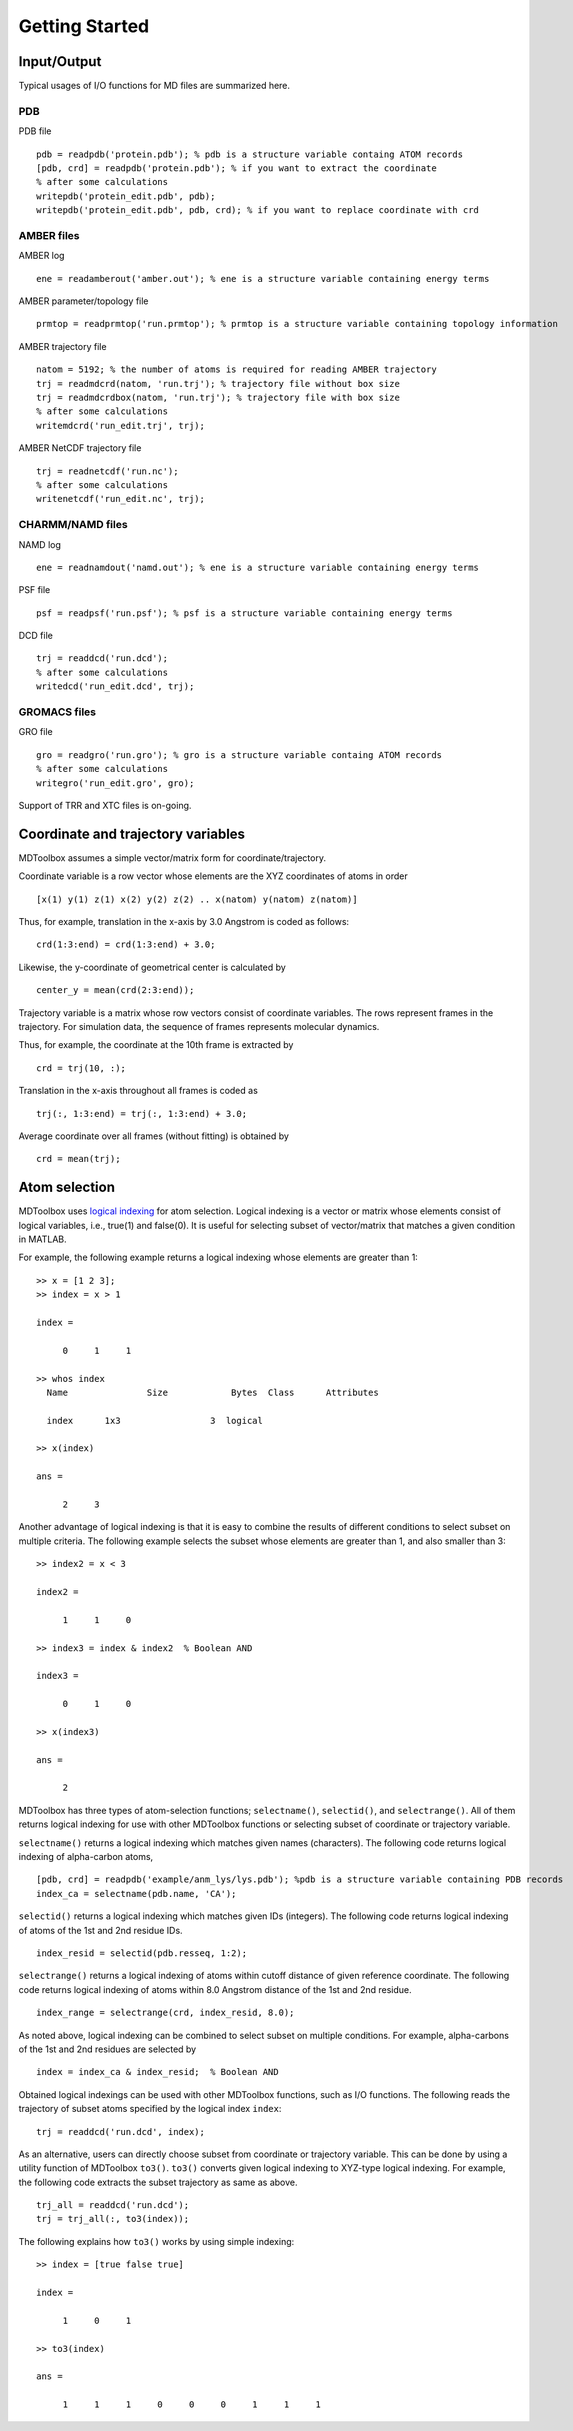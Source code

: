 .. getting_started
.. highlight:: matlab

Getting Started
=======================================

Input/Output
---------------------------------------

Typical usages of I/O functions for MD files are summarized here.

PDB
^^^

PDB file
::
  
  pdb = readpdb('protein.pdb'); % pdb is a structure variable containg ATOM records
  [pdb, crd] = readpdb('protein.pdb'); % if you want to extract the coordinate
  % after some calculations
  writepdb('protein_edit.pdb', pdb);
  writepdb('protein_edit.pdb', pdb, crd); % if you want to replace coordinate with crd

AMBER files
^^^^^^^^^^^

AMBER log
::
  
  ene = readamberout('amber.out'); % ene is a structure variable containing energy terms

AMBER parameter/topology file
::
  
  prmtop = readprmtop('run.prmtop'); % prmtop is a structure variable containing topology information

AMBER trajectory file
::
  
  natom = 5192; % the number of atoms is required for reading AMBER trajectory  
  trj = readmdcrd(natom, 'run.trj'); % trajectory file without box size
  trj = readmdcrdbox(natom, 'run.trj'); % trajectory file with box size
  % after some calculations
  writemdcrd('run_edit.trj', trj);

AMBER NetCDF trajectory file
::
  
  trj = readnetcdf('run.nc');
  % after some calculations
  writenetcdf('run_edit.nc', trj);

CHARMM/NAMD files
^^^^^^^^^^^^^^^^^

NAMD log
::

  ene = readnamdout('namd.out'); % ene is a structure variable containing energy terms

PSF file
::
  
  psf = readpsf('run.psf'); % psf is a structure variable containing energy terms

DCD file
::
  
  trj = readdcd('run.dcd');
  % after some calculations
  writedcd('run_edit.dcd', trj);

GROMACS files
^^^^^^^^^^^^^

GRO file
::
  
  gro = readgro('run.gro'); % gro is a structure variable containg ATOM records
  % after some calculations
  writegro('run_edit.gro', gro);

Support of TRR and XTC files is on-going.

Coordinate and trajectory variables
---------------------------------------

MDToolbox assumes a simple vector/matrix form for coordinate/trajectory.

Coordinate variable is a row vector whose elements are the XYZ coordinates of atoms in order
::
  
  [x(1) y(1) z(1) x(2) y(2) z(2) .. x(natom) y(natom) z(natom)]

Thus, for example, translation in the x-axis by 3.0 Angstrom is coded as follows:
::
  
  crd(1:3:end) = crd(1:3:end) + 3.0;

Likewise, the y-coordinate of geometrical center is calculated by
::
  
  center_y = mean(crd(2:3:end));

Trajectory variable is a matrix whose row vectors consist of
coordinate variables. The rows represent frames in the trajectory. 
For simulation data, the sequence of frames represents molecular dynamics. 

Thus, for example, the coordinate at the 10th frame is extracted by
::
  
  crd = trj(10, :);

Translation in the x-axis throughout all frames is coded as
::
  
  trj(:, 1:3:end) = trj(:, 1:3:end) + 3.0;

Average coordinate over all frames (without fitting) is obtained by
::
  
  crd = mean(trj);

Atom selection
---------------------------------------

MDToolbox uses `logical indexing
<http://blogs.mathworks.com/loren/2013/02/20/logical-indexing-multiple-conditions/>`_
for atom selection. Logical indexing is a vector or matrix whose
elements consist of logical variables, i.e., true(1) and false(0). It
is useful for selecting subset of vector/matrix that matches a given
condition in MATLAB.

For example, the following example returns a logical indexing whose
elements are greater than 1:
::

  >> x = [1 2 3];
  >> index = x > 1
  
  index =
  
       0     1     1
  
  >> whos index
    Name               Size            Bytes  Class      Attributes
  
    index      1x3                 3  logical

  >> x(index)
  
  ans =
  
       2     3

Another advantage of logical indexing is that it is easy to
combine the results of different conditions to select subset on
multiple criteria. The following example selects the subset whose
elements are greater than 1, and also smaller than 3:
::
  
  >> index2 = x < 3
  
  index2 =
  
       1     1     0
  
  >> index3 = index & index2  % Boolean AND
  
  index3 =
  
       0     1     0
  
  >> x(index3)
  
  ans =
  
       2

MDToolbox has three types of atom-selection functions; 
``selectname()``, ``selectid()``, and ``selectrange()``. All of them
returns logical indexing for use with other MDToolbox functions 
or selecting subset of coordinate or trajectory variable.

``selectname()`` returns a logical indexing which matches given
names (characters). The following code returns logical indexing of 
alpha-carbon atoms,
::
  
  [pdb, crd] = readpdb('example/anm_lys/lys.pdb'); %pdb is a structure variable containing PDB records
  index_ca = selectname(pdb.name, 'CA');

``selectid()`` returns a logical indexing which matches given
IDs (integers). The following code returns logical indexing of 
atoms of the 1st and 2nd residue IDs.
::
  
  index_resid = selectid(pdb.resseq, 1:2);

``selectrange()`` returns a logical indexing of atoms within cutoff
distance of given reference coordinate.
The following code returns logical indexing of 
atoms within 8.0 Angstrom distance of the 1st and 2nd residue.
::
  
  index_range = selectrange(crd, index_resid, 8.0);

As noted above, logical indexing can be combined to select subset on
multiple conditions. For example, alpha-carbons of the 1st and 2nd
residues are selected by
::
  
  index = index_ca & index_resid;  % Boolean AND

Obtained logical indexings can be used with other MDToolbox
functions, such as I/O functions. The following reads the trajectory of 
subset atoms specified by the logical index ``index``:
::

  trj = readdcd('run.dcd', index);

As an alternative, users can directly choose subset from coordinate or
trajectory variable. This can be done by using a utility function of
MDToolbox ``to3()``. ``to3()`` converts given logical indexing to
XYZ-type logical indexing. For example, the following code extracts
the subset trajectory as same as above.
::

  trj_all = readdcd('run.dcd');
  trj = trj_all(:, to3(index));

The following explains how ``to3()`` works by using simple indexing:
::
  
  >> index = [true false true]
  
  index =
  
       1     0     1
  
  >> to3(index)
  
  ans =
  
       1     1     1     0     0     0     1     1     1

